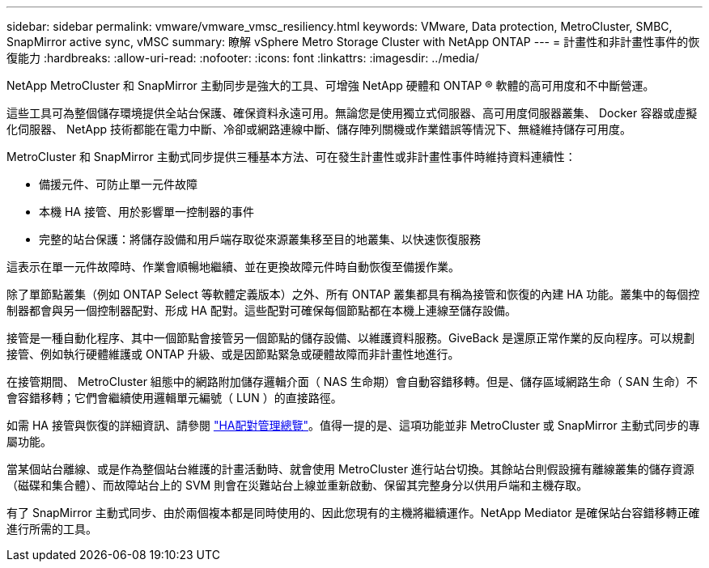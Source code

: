 ---
sidebar: sidebar 
permalink: vmware/vmware_vmsc_resiliency.html 
keywords: VMware, Data protection, MetroCluster, SMBC, SnapMirror active sync, vMSC 
summary: 瞭解 vSphere Metro Storage Cluster with NetApp ONTAP 
---
= 計畫性和非計畫性事件的恢復能力
:hardbreaks:
:allow-uri-read: 
:nofooter: 
:icons: font
:linkattrs: 
:imagesdir: ../media/


[role="lead"]
NetApp MetroCluster 和 SnapMirror 主動同步是強大的工具、可增強 NetApp 硬體和 ONTAP ® 軟體的高可用度和不中斷營運。

這些工具可為整個儲存環境提供全站台保護、確保資料永遠可用。無論您是使用獨立式伺服器、高可用度伺服器叢集、 Docker 容器或虛擬化伺服器、 NetApp 技術都能在電力中斷、冷卻或網路連線中斷、儲存陣列關機或作業錯誤等情況下、無縫維持儲存可用度。

MetroCluster 和 SnapMirror 主動式同步提供三種基本方法、可在發生計畫性或非計畫性事件時維持資料連續性：

* 備援元件、可防止單一元件故障
* 本機 HA 接管、用於影響單一控制器的事件
* 完整的站台保護：將儲存設備和用戶端存取從來源叢集移至目的地叢集、以快速恢復服務


這表示在單一元件故障時、作業會順暢地繼續、並在更換故障元件時自動恢復至備援作業。

除了單節點叢集（例如 ONTAP Select 等軟體定義版本）之外、所有 ONTAP 叢集都具有稱為接管和恢復的內建 HA 功能。叢集中的每個控制器都會與另一個控制器配對、形成 HA 配對。這些配對可確保每個節點都在本機上連線至儲存設備。

接管是一種自動化程序、其中一個節點會接管另一個節點的儲存設備、以維護資料服務。GiveBack 是還原正常作業的反向程序。可以規劃接管、例如執行硬體維護或 ONTAP 升級、或是因節點緊急或硬體故障而非計畫性地進行。

在接管期間、 MetroCluster 組態中的網路附加儲存邏輯介面（ NAS 生命期）會自動容錯移轉。但是、儲存區域網路生命（ SAN 生命）不會容錯移轉；它們會繼續使用邏輯單元編號（ LUN ）的直接路徑。

如需 HA 接管與恢復的詳細資訊、請參閱 https://docs.netapp.com/us-en/ontap/high-availability/index.html["HA配對管理總覽"]。值得一提的是、這項功能並非 MetroCluster 或 SnapMirror 主動式同步的專屬功能。

當某個站台離線、或是作為整個站台維護的計畫活動時、就會使用 MetroCluster 進行站台切換。其餘站台則假設擁有離線叢集的儲存資源（磁碟和集合體）、而故障站台上的 SVM 則會在災難站台上線並重新啟動、保留其完整身分以供用戶端和主機存取。

有了 SnapMirror 主動式同步、由於兩個複本都是同時使用的、因此您現有的主機將繼續運作。NetApp Mediator 是確保站台容錯移轉正確進行所需的工具。
